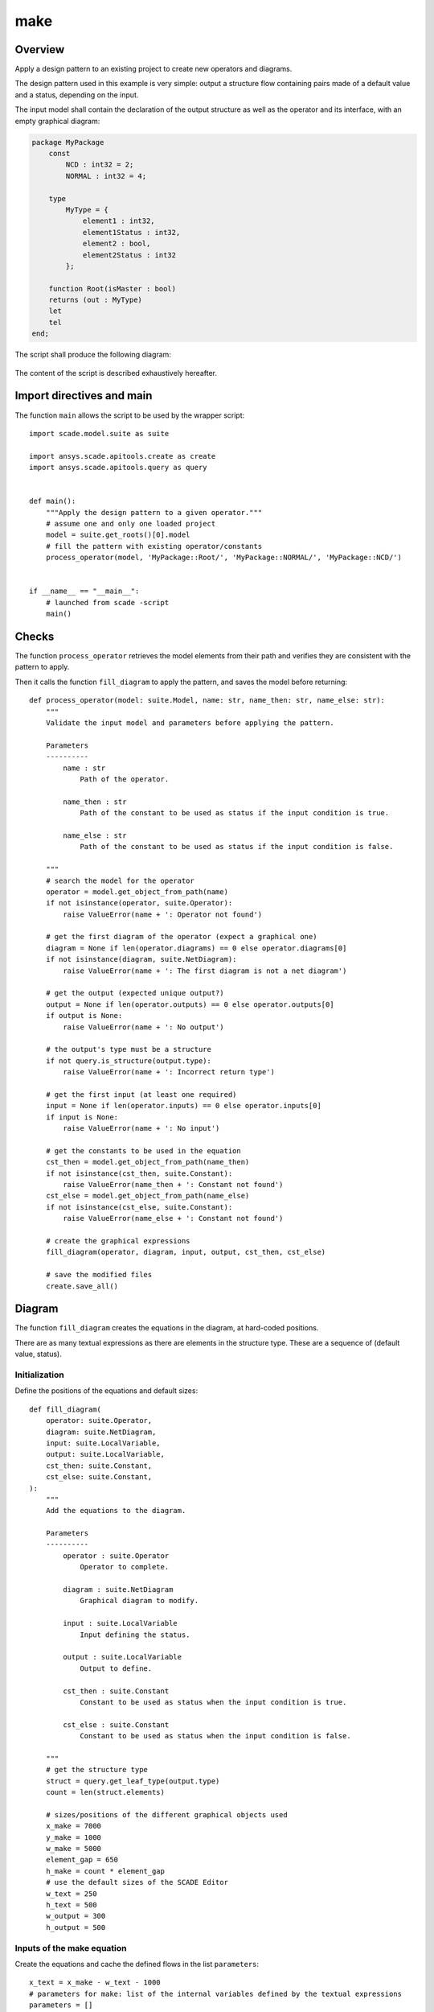 make
====

Overview
--------

Apply a design pattern to an existing project to create new operators and diagrams.

The design pattern used in this example is very simple: output a structure flow
containing pairs made of a default value and a status, depending on the input.

The input model shall contain the declaration of the output structure as well as
the operator and its interface, with an empty graphical diagram:

.. code-block:: swan

    package MyPackage
        const 
            NCD : int32 = 2;
            NORMAL : int32 = 4;

        type 
            MyType = {
                element1 : int32,
                element1Status : int32,
                element2 : bool,
                element2Status : int32
            };

        function Root(isMaster : bool)
        returns (out : MyType)
        let
        tel
    end;

The script shall produce the following diagram:

.. figure:: /examples/create/create_make.png

The content of the script is described exhaustively hereafter.

Import directives and main
--------------------------

The function ``main`` allows the script to be used by the wrapper script::

    import scade.model.suite as suite

    import ansys.scade.apitools.create as create
    import ansys.scade.apitools.query as query


    def main():
        """Apply the design pattern to a given operator."""
        # assume one and only one loaded project
        model = suite.get_roots()[0].model
        # fill the pattern with existing operator/constants
        process_operator(model, 'MyPackage::Root/', 'MyPackage::NORMAL/', 'MyPackage::NCD/')


    if __name__ == "__main__":
        # launched from scade -script
        main()

Checks
------

The function ``process_operator`` retrieves the model elements from
their path and verifies they are consistent with the pattern to apply.

Then it calls the function ``fill_diagram`` to apply the pattern,
and saves the model before returning::

    def process_operator(model: suite.Model, name: str, name_then: str, name_else: str):
        """
        Validate the input model and parameters before applying the pattern.

        Parameters
        ----------
            name : str
                Path of the operator.

            name_then : str
                Path of the constant to be used as status if the input condition is true.

            name_else : str
                Path of the constant to be used as status if the input condition is false.

        """
        # search the model for the operator
        operator = model.get_object_from_path(name)
        if not isinstance(operator, suite.Operator):
            raise ValueError(name + ': Operator not found')

        # get the first diagram of the operator (expect a graphical one)
        diagram = None if len(operator.diagrams) == 0 else operator.diagrams[0]
        if not isinstance(diagram, suite.NetDiagram):
            raise ValueError(name + ': The first diagram is not a net diagram')

        # get the output (expected unique output?)
        output = None if len(operator.outputs) == 0 else operator.outputs[0]
        if output is None:
            raise ValueError(name + ': No output')

        # the output's type must be a structure
        if not query.is_structure(output.type):
            raise ValueError(name + ': Incorrect return type')

        # get the first input (at least one required)
        input = None if len(operator.inputs) == 0 else operator.inputs[0]
        if input is None:
            raise ValueError(name + ': No input')

        # get the constants to be used in the equation
        cst_then = model.get_object_from_path(name_then)
        if not isinstance(cst_then, suite.Constant):
            raise ValueError(name_then + ': Constant not found')
        cst_else = model.get_object_from_path(name_else)
        if not isinstance(cst_else, suite.Constant):
            raise ValueError(name_else + ': Constant not found')

        # create the graphical expressions
        fill_diagram(operator, diagram, input, output, cst_then, cst_else)

        # save the modified files
        create.save_all()


Diagram
-------

The function ``fill_diagram`` creates the equations in the diagram, at hard-coded positions.

There are as many textual expressions as there are elements in the structure type.
These are a sequence of (default value, status).

Initialization
^^^^^^^^^^^^^^

Define the positions of the equations and default sizes::

    def fill_diagram(
        operator: suite.Operator,
        diagram: suite.NetDiagram,
        input: suite.LocalVariable,
        output: suite.LocalVariable,
        cst_then: suite.Constant,
        cst_else: suite.Constant,
    ):
        """
        Add the equations to the diagram.

        Parameters
        ----------
            operator : suite.Operator
                Operator to complete.

            diagram : suite.NetDiagram
                Graphical diagram to modify.

            input : suite.LocalVariable
                Input defining the status.

            output : suite.LocalVariable
                Output to define.

            cst_then : suite.Constant
                Constant to be used as status when the input condition is true.

            cst_else : suite.Constant
                Constant to be used as status when the input condition is false.

        """
        # get the structure type
        struct = query.get_leaf_type(output.type)
        count = len(struct.elements)

        # sizes/positions of the different graphical objects used
        x_make = 7000
        y_make = 1000
        w_make = 5000
        element_gap = 650
        h_make = count * element_gap
        # use the default sizes of the SCADE Editor
        w_text = 250
        h_text = 500
        w_output = 300
        h_output = 500

Inputs of the make equation
^^^^^^^^^^^^^^^^^^^^^^^^^^^

Create the equations and cache the defined flows in the list ``parameters``::

        x_text = x_make - w_text - 1000
        # parameters for make: list of the internal variables defined by the textual expressions
        parameters = []

        for index, field in enumerate(struct.elements):
            # align the input equations with the input pins: trees and intervals...
            y_text = y_make + h_make / (count + 1) * (index + 1) - h_text / 2

            if index % 2:
                # status
                tree = create.create_if(input, cst_then, cst_else)
                eq = create.add_data_def_equation(
                    operator,
                    diagram,
                    ['int32'],
                    tree,
                    (x_text, y_text),
                    (w_text, h_text),
                    textual=True,
                )
                # retrieve the defined variable
                parameters.append(eq.lefts[0])
            else:
                # provide a default value depending on the type, bool or integer in this example
                value = False if query.get_leaf_type(field.type).name == 'bool' else 0
                eq = create.add_data_def_equation(
                    operator, diagram, [field.type], value, (x_text, y_text), (w_text, h_text)
                )
                # retrieve the defined variable
                parameters.append(eq.lefts[0])

Main equation
^^^^^^^^^^^^^

Create the equation for ``make``, using the parameters defined previously::

        # 2. Equation for make
        tree = create.create_make(output.type, *parameters)
        eq = create.add_data_def_equation(
            operator, diagram, [output.type], tree, (x_make, y_make), (w_make, h_make)
        )
        # retrieve the defined variable
        left_make = eq.lefts[0]

Output
^^^^^^

Create the equation defining the output::

        # 3. Equation for output
        x_output = x_make + w_make + 2500
        y_output = y_make + h_make / 2 - h_output / 2
        eq = create.add_data_def_equation(
            operator, diagram, [output], left_make, (x_output, y_output), (w_output, h_output)
        )

Edges
^^^^^

Finally, create all the missing edges from the new equations::

        # 4. create automatically the graphical connections, with default positions
        create.add_diagram_missing_edges(diagram)
